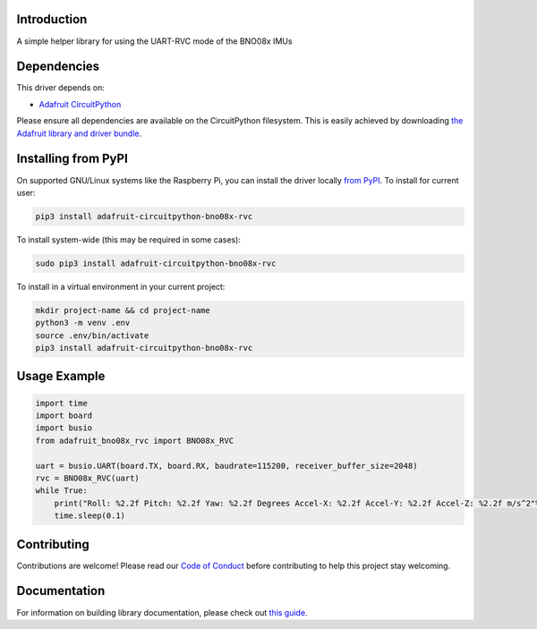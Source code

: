 Introduction
============

.. image:: https://readthedocs.org/projects/adafruit-circuitpython-bno08x_rvc/badge/?version=latest
    :target: https://circuitpython.readthedocs.io/projects/bno08x_rvc/en/latest/
    :alt: Documentation Status

.. image:: https://img.shields.io/discord/327254708534116352.svg
    :target: https://adafru.it/discord
    :alt: Discord

.. image:: https://github.com/adafruit/Adafruit_CircuitPython_BNO08x_RVC/workflows/Build%20CI/badge.svg
    :target: https://github.com/adafruit/Adafruit_CircuitPython_BNO08x_RVC/actions
    :alt: Build Status

.. image:: https://img.shields.io/badge/code%20style-black-000000.svg
    :target: https://github.com/psf/black
    :alt: Code Style: Black

A simple helper library for using the UART-RVC mode of the BNO08x IMUs


Dependencies
=============
This driver depends on:

* `Adafruit CircuitPython <https://github.com/adafruit/circuitpython>`_

Please ensure all dependencies are available on the CircuitPython filesystem.
This is easily achieved by downloading
`the Adafruit library and driver bundle <https://circuitpython.org/libraries>`_.

Installing from PyPI
=====================

On supported GNU/Linux systems like the Raspberry Pi, you can install the driver locally `from
PyPI <https://pypi.org/project/adafruit-circuitpython-bno08x_rvc/>`_. To install for current user:

.. code-block:: shell

    pip3 install adafruit-circuitpython-bno08x-rvc

To install system-wide (this may be required in some cases):

.. code-block:: shell

    sudo pip3 install adafruit-circuitpython-bno08x-rvc

To install in a virtual environment in your current project:

.. code-block:: shell

    mkdir project-name && cd project-name
    python3 -m venv .env
    source .env/bin/activate
    pip3 install adafruit-circuitpython-bno08x-rvc

Usage Example
=============

.. code-block:: python3

    import time
    import board
    import busio
    from adafruit_bno08x_rvc import BNO08x_RVC

    uart = busio.UART(board.TX, board.RX, baudrate=115200, receiver_buffer_size=2048)
    rvc = BNO08x_RVC(uart)
    while True:
        print("Roll: %2.2f Pitch: %2.2f Yaw: %2.2f Degrees Accel-X: %2.2f Accel-Y: %2.2f Accel-Z: %2.2f m/s^2"%rvc.heading)
        time.sleep(0.1)

Contributing
============

Contributions are welcome! Please read our `Code of Conduct
<https://github.com/adafruit/Adafruit_CircuitPython_BNO08x_RVC/blob/master/CODE_OF_CONDUCT.md>`_
before contributing to help this project stay welcoming.

Documentation
=============

For information on building library documentation, please check out `this guide <https://learn.adafruit.com/creating-and-sharing-a-circuitpython-library/sharing-our-docs-on-readthedocs#sphinx-5-1>`_.

